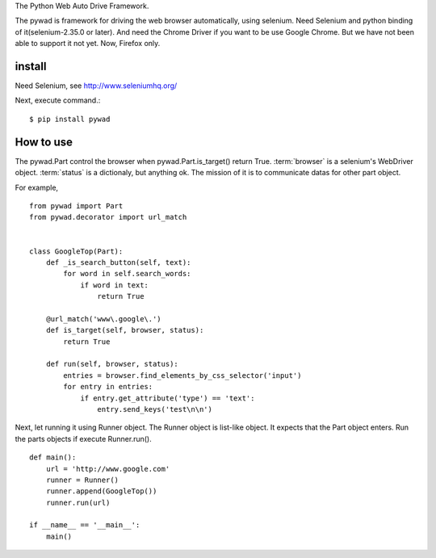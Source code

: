 The Python Web Auto Drive Framework.

The pywad is framework for driving the web browser automatically,
using selenium. Need Selenium and python binding of it(selenium-2.35.0 or later).
And need the Chrome Driver if you want to be use Google Chrome.
But we have not been able to support it not yet.
Now, Firefox only.

install
===========

Need Selenium,
see http://www.seleniumhq.org/

Next, execute command.::

    $ pip install pywad


How to use
===========

The pywad.Part control the browser when pywad.Part.is_target() return True.
:term:`browser` is a selenium's WebDriver object. :term:`status` is a dictionaly,
but anything ok. The mission of it is to communicate datas for other part object.

For example,
::

    from pywad import Part
    from pywad.decorator import url_match
    

    class GoogleTop(Part):
        def _is_search_button(self, text):
            for word in self.search_words:
                if word in text:
                    return True

        @url_match('www\.google\.')
        def is_target(self, browser, status):
            return True

        def run(self, browser, status):
            entries = browser.find_elements_by_css_selector('input')
            for entry in entries:
                if entry.get_attribute('type') == 'text':
                    entry.send_keys('test\n\n')


Next, let running it using Runner object. The Runner object is list-like object.
It expects that the Part object enters. Run the parts objects if execute Runner.run().

::

    def main():
        url = 'http://www.google.com'
        runner = Runner()
        runner.append(GoogleTop())
        runner.run(url)

    if __name__ == '__main__':
        main()
